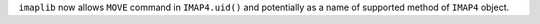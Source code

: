 ``imaplib`` now allows ``MOVE`` command in ``IMAP4.uid()`` and potentially
as a name of supported method of ``IMAP4`` object.
